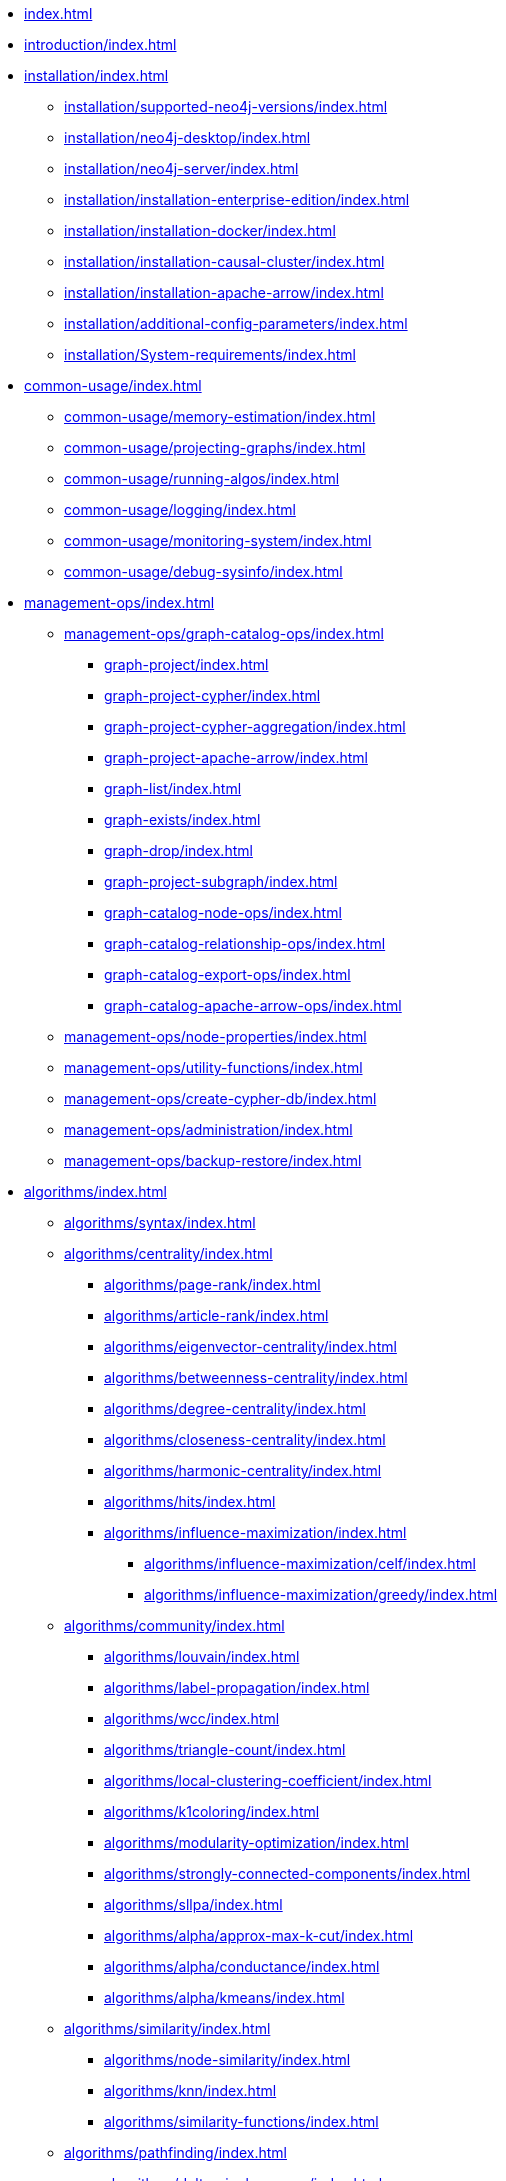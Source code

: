 * xref:index.adoc[]
* xref:introduction/index.adoc[]
* xref:installation/index.adoc[]
** xref:installation/supported-neo4j-versions/index.adoc[]
** xref:installation/neo4j-desktop/index.adoc[]
** xref:installation/neo4j-server/index.adoc[]
** xref:installation/installation-enterprise-edition/index.adoc[]
** xref:installation/installation-docker/index.adoc[]
** xref:installation/installation-causal-cluster/index.adoc[]
** xref:installation/installation-apache-arrow/index.adoc[]
** xref:installation/additional-config-parameters/index.adoc[]
** xref:installation/System-requirements/index.adoc[]
* xref:common-usage/index.adoc[]
** xref:common-usage/memory-estimation/index.adoc[]
** xref:common-usage/projecting-graphs/index.adoc[]
** xref:common-usage/running-algos/index.adoc[]
** xref:common-usage/logging/index.adoc[]
** xref:common-usage/monitoring-system/index.adoc[]
** xref:common-usage/debug-sysinfo/index.adoc[]
* xref:management-ops/index.adoc[]
** xref:management-ops/graph-catalog-ops/index.adoc[]
*** xref:graph-project/index.adoc[]
*** xref:graph-project-cypher/index.adoc[]
*** xref:graph-project-cypher-aggregation/index.adoc[]
*** xref:graph-project-apache-arrow/index.adoc[]
*** xref:graph-list/index.adoc[]
*** xref:graph-exists/index.adoc[]
*** xref:graph-drop/index.adoc[]
*** xref:graph-project-subgraph/index.adoc[]
*** xref:graph-catalog-node-ops/index.adoc[]
*** xref:graph-catalog-relationship-ops/index.adoc[]
*** xref:graph-catalog-export-ops/index.adoc[]
*** xref:graph-catalog-apache-arrow-ops/index.adoc[]
** xref:management-ops/node-properties/index.adoc[]
** xref:management-ops/utility-functions/index.adoc[]
** xref:management-ops/create-cypher-db/index.adoc[]
** xref:management-ops/administration/index.adoc[]
** xref:management-ops/backup-restore/index.adoc[]
* xref:algorithms/index.adoc[]
** xref:algorithms/syntax/index.adoc[]
** xref:algorithms/centrality/index.adoc[]
*** xref:algorithms/page-rank/index.adoc[]
*** xref:algorithms/article-rank/index.adoc[]
*** xref:algorithms/eigenvector-centrality/index.adoc[]
*** xref:algorithms/betweenness-centrality/index.adoc[]
*** xref:algorithms/degree-centrality/index.adoc[]
*** xref:algorithms/closeness-centrality/index.adoc[]
*** xref:algorithms/harmonic-centrality/index.adoc[]
*** xref:algorithms/hits/index.adoc[]
*** xref:algorithms/influence-maximization/index.adoc[]
**** xref:algorithms/influence-maximization/celf/index.adoc[]
**** xref:algorithms/influence-maximization/greedy/index.adoc[]
** xref:algorithms/community/index.adoc[]
*** xref:algorithms/louvain/index.adoc[]
*** xref:algorithms/label-propagation/index.adoc[]
*** xref:algorithms/wcc/index.adoc[]
*** xref:algorithms/triangle-count/index.adoc[]
*** xref:algorithms/local-clustering-coefficient/index.adoc[]
*** xref:algorithms/k1coloring/index.adoc[]
*** xref:algorithms/modularity-optimization/index.adoc[]
*** xref:algorithms/strongly-connected-components/index.adoc[]
*** xref:algorithms/sllpa/index.adoc[]
*** xref:algorithms/alpha/approx-max-k-cut/index.adoc[]
*** xref:algorithms/alpha/conductance/index.adoc[]
*** xref:algorithms/alpha/kmeans/index.adoc[]
** xref:algorithms/similarity/index.adoc[]
*** xref:algorithms/node-similarity/index.adoc[]
*** xref:algorithms/knn/index.adoc[]
*** xref:algorithms/similarity-functions/index.adoc[]
** xref:algorithms/pathfinding/index.adoc[]
*** xref:algorithms/delta-single-source/index.adoc[]
*** xref:algorithms/dijkstra-source-target/index.adoc[]
*** xref:algorithms/dijkstra-single-source/index.adoc[]
*** xref:algorithms/astar/index.adoc[]
*** xref:algorithms/yens/index.adoc[]
*** xref:alpha-algorithms/minimum-weight-spanning-tree/index.adoc[]
*** xref:alpha-algorithms/all-pairs-shortest-path/index.adoc[]
*** xref:beta-algorithms/random-walk/index.adoc[]
*** xref:algorithms/bfs/index.adoc[]
*** xref:algorithms/dfs/index.adoc[]
** xref:machine-learning/node-embeddings/index.adoc[]
*** xref:machine-learning/node-embeddings/fastrp/index.adoc[]
*** xref:machine-learning/node-embeddings/graph-sage/index.adoc[]
*** xref:machine-learning/node-embeddings/node2vec/index.adoc[]
** xref:algorithms/linkprediction/index.adoc[]
*** xref:alpha-algorithms/adamic-adar/index.adoc[]
*** xref:alpha-algorithms/common-neighbors/index.adoc[]
*** xref:alpha-algorithms/preferential-attachment/index.adoc[]
*** xref:alpha-algorithms/resource-allocation/index.adoc[]
*** xref:alpha-algorithms/same-community/index.adoc[]
*** xref:alpha-algorithms/total-neighbors/index.adoc[]
** xref:algorithms/auxiliary/index.adoc[]
*** xref:alpha-algorithms/graph-generation/index.adoc[]
*** xref:alpha-algorithms/collapse-path/index.adoc[]
*** xref:alpha-algorithms/scale-properties/index.adoc[]
*** xref:alpha-algorithms/one-hot-encoding/index.adoc[]
*** xref:alpha-algorithms/split-relationships/index.adoc[]
** xref:algorithms/pregel-api/index.adoc[]
* xref:machine-learning/index.adoc[]
** xref:machine-learning/pre-processing/index.adoc[]
** xref:machine-learning/node-embeddings/index.adoc[]
*** xref:machine-learning/node-embeddings/fastrp/index.adoc[]
*** xref:machine-learning/node-embeddings/graph-sage/index.adoc[]
*** xref:machine-learning/node-embeddings/node2vec/index.adoc[]
** xref:machine-learning/node-property-prediction/index.adoc[]
*** xref:machine-learning/node-property-prediction/nodeclassification-pipelines/index.adoc[]
**** xref:machine-learning/node-property-prediction/nodeclassification-pipelines/config/index.adoc[]
**** xref:machine-learning/node-property-prediction/nodeclassification-pipelines/training/index.adoc[]
**** xref:machine-learning/node-property-prediction/nodeclassification-pipelines/predict/index.adoc[]
*** xref:machine-learning/node-property-prediction/noderegression-pipelines/index.adoc[]
**** xref:machine-learning/node-property-prediction/noderegression-pipelines/config/index.adoc[]
**** xref:machine-learning/node-property-prediction/noderegression-pipelines/training/index.adoc[]
** xref:machine-learning/linkprediction-pipelines/index.adoc[]
*** xref:machine-learning/linkprediction-pipelines/config/index.adoc[]
*** xref:machine-learning/linkprediction-pipelines/training/index.adoc[]
*** xref:machine-learning/linkprediction-pipelines/predict/index.adoc[]
*** xref:machine-learning/linkprediction-pipelines/appendix/index.adoc[]
** xref:pipeline-catalog/index.adoc[]
*** xref:pipeline-catalog/list/index.adoc[]
*** xref:pipeline-catalog/exists/index.adoc[]
*** xref:pipeline-catalog/drop/index.adoc[]
** xref:model-catalog/index.adoc[]
*** xref:model-catalog/list/index.adoc[]
*** xref:model-catalog/exists/index.adoc[]
*** xref:model-catalog/drop/index.adoc[]
*** xref:model-catalog/store/index.adoc[]
*** xref:model-catalog/publish/index.adoc[]
** xref:machine-learning/training-methods/index.adoc[]
*** xref:machine-learning/training-methods/logistic-regression/index.adoc[]
*** xref:machine-learning/training-methods/random-forest/index.adoc[]
*** xref:machine-learning/training-methods/linear-regression/index.adoc[]
** xref:machine-learning/auto-tuning/index.adoc[]
* xref:end-to-end-examples/end-to-end-examples/index.adoc[]
** xref:end-to-end-examples/fastrp-knn-example/index.adoc[]
* xref:production-deployment/index.adoc[]
** xref:production-deployment/transaction-handling/index.adoc[]
** xref:production-deployment/fabric/index.adoc[]
** xref:production-deployment/causal-cluster/index.adoc[]
** xref:production-deployment/feature-toggles/index.adoc[]
* xref:python-client/index.adoc[]
** xref:python-client/installation/index.adoc[]
** xref:python-client/getting-started/index.adoc[]
** xref:python-client/graph-object/index.adoc[]
** xref:python-client/algorithms/index.adoc[]
** xref:python-client/pipelines/index.adoc[]
** xref:python-client/model-object/index.adoc[]
** xref:python-client/known-limitations/index.adoc[]
* Appendix
** xref:operations-reference/appendix-a/index.adoc[]
*** xref:operations-reference/graph-operation-references/index.adoc[]
*** xref:operations-reference/algorithm-references/index.adoc[]
*** xref:operations-reference/machine-learning-references/index.adoc[]
*** xref:operations-reference/additional-operation-references/index.adoc[]
** xref:appendix-b/index.adoc[]
*** xref:appendix-b/migration-algos-common/index.adoc[]
*** xref:appendix-b/migration-graph-projection/index.adoc[]
*** xref:appendix-b/migration-graph-listing/index.adoc[]
*** xref:appendix-b/migration-graph-drop/index.adoc[]
*** xref:appendix-b/migration-memory-estimation/index.adoc[]
*** xref:appendix-b/migration-algorithms/index.adoc[]
*** xref:appendix-b/migration-ml/index.adoc[]
